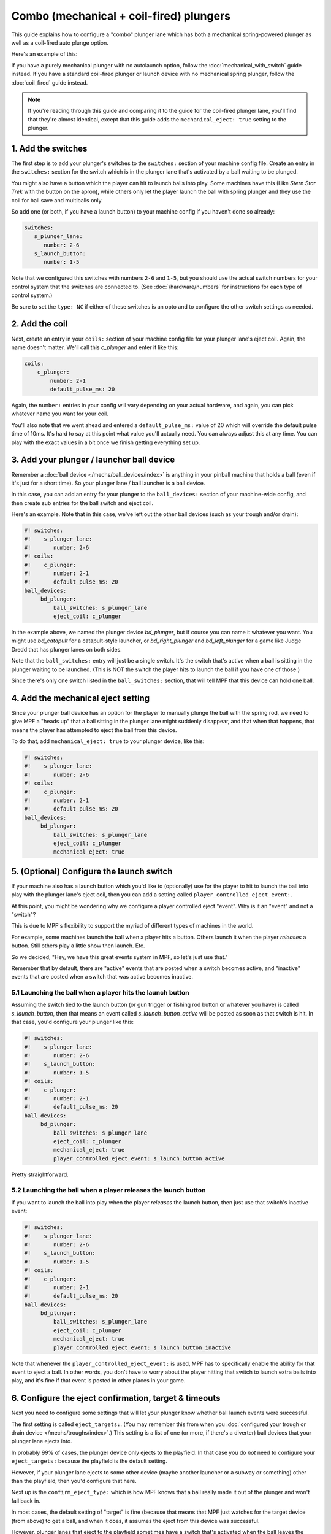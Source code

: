 Combo (mechanical + coil-fired) plungers
========================================

This guide explains how to configure a "combo" plunger lane which has both
a mechanical spring-powered plunger as well as a coil-fired auto plunge option.

Here's an example of this:

.. image:: /mechs/images/auto_manual_plunger.jpg

If you have a purely mechanical plunger with no autolaunch option, follow the
:doc:`mechanical_with_switch` guide instead. If you have a standard coil-fired
plunger or launch device with no mechanical spring plunger, follow the
:doc:`coil_fired` guide instead.

.. note::

   If you're reading through this guide and comparing it to the guide for the
   coil-fired plunger lane, you'll find that they're almost identical, except
   that this guide adds the ``mechanical_eject: true`` setting to the plunger.

1. Add the switches
-------------------

The first step is to add your plunger's switches to the ``switches:``
section of your machine config file. Create an entry in the ``switches:`` section
for the switch which is in the plunger lane that's activated by a ball waiting
to be plunged.

You might also have a button which the player can hit to launch balls into play.
Some machines have this (Like *Stern Star Trek* with the button on the apron),
while others only let the player launch the ball with spring plunger and they
use the coil for ball save and multiballs only.

So add one (or both, if you have a launch button) to your machine config if you
haven't done so already:

.. code-block:: mpf-config

   switches:
      s_plunger_lane:
         number: 2-6
      s_launch_button:
         number: 1-5

Note that we configured this switches with numbers ``2-6`` and ``1-5``, but
you should use the actual switch numbers for your control system that the switches
are connected to. (See :doc:`/hardware/numbers` for instructions for
each type of control system.)

Be sure to set the ``type: NC`` if either of these switches is an opto and to configure
the other switch settings as needed.

2. Add the coil
---------------

Next, create an entry in your ``coils:`` section of your machine config file
for your plunger lane's eject coil. Again, the name doesn't matter. We'll call this
*c_plunger* and enter it like this:

.. code-block:: mpf-config

    coils:
        c_plunger:
            number: 2-1
            default_pulse_ms: 20

Again, the ``number:`` entries in your config will vary depending on your actual
hardware, and again, you can pick whatever name you want for your coil.

You'll also note that we went ahead and entered a ``default_pulse_ms:`` value of 20
which will override the default pulse time of 10ms. It's hard to say
at this point what value you'll actually need. You can always adjust
this at any time. You can play with the exact values in a bit once we
finish getting everything set up.

3. Add your plunger / launcher ball device
------------------------------------------

Remember a :doc:`ball device </mechs/ball_devices/index>` is anything in your pinball
machine that holds a ball (even if it's just for a short time). So your plunger lane /
ball launcher is a ball device.

In this case, you can add an entry for your plunger to the ``ball_devices:`` section
of your machine-wide config, and then create sub entries for the ball switch and
eject coil.

Here's an example. Note that in this case, we've left out the other ball devices
(such as your trough and/or drain):

.. code-block:: mpf-config

   #! switches:
   #!    s_plunger_lane:
   #!       number: 2-6
   #! coils:
   #!    c_plunger:
   #!       number: 2-1
   #!       default_pulse_ms: 20
   ball_devices:
        bd_plunger:
            ball_switches: s_plunger_lane
            eject_coil: c_plunger

In the example above, we named the plunger device *bd_plunger*, but if course you can
name it whatever you want. You might use *bd_catapult* for a catapult-style launcher, or
*bd_right_plunger* and *bd_left_plunger* for a game like Judge Dredd that has plunger
lanes on both sides.

Note that the ``ball_switches:`` entry will just be a single switch. It's the switch that's
active when a ball is sitting in the plunger waiting to be launched. (This is NOT the
switch the player hits to launch the ball if you have one of those.)

Since there's only one switch listed in the ``ball_switches:`` section, that will tell
MPF that this device can hold one ball.

4. Add the mechanical eject setting
-----------------------------------

Since your plunger ball device has an option for the player to manually plunge
the ball with the spring rod, we need to give MPF a "heads up" that a ball
sitting in the plunger lane might suddenly disappear, and that when that
happens, that means the player has attempted to eject the ball from this device.

To do that, add ``mechanical_eject: true`` to your plunger device, like this:

.. code-block:: mpf-config

   #! switches:
   #!    s_plunger_lane:
   #!       number: 2-6
   #! coils:
   #!    c_plunger:
   #!       number: 2-1
   #!       default_pulse_ms: 20
   ball_devices:
        bd_plunger:
            ball_switches: s_plunger_lane
            eject_coil: c_plunger
            mechanical_eject: true

5. (Optional) Configure the launch switch
-----------------------------------------

If your machine also has a launch button which you'd like to (optionally) use
for the player to hit to launch the ball into play with the plunger lane's
eject coil, then you can add a setting called ``player_controlled_eject_event:``.

At this point, you might be wondering why we configure a player controlled eject
"event". Why is it an "event" and not a "switch"?

This is due to MPF's flexibility to support the myriad of different types of machines
in the world.

For example, some machines launch the ball when a player hits a button. Others launch
it when the player *releases* a button. Still others play a little show then launch. Etc.

So we decided, "Hey, we have this great events system in MPF, so let's just use that."

Remember that by default, there are "active" events that are posted when a switch
becomes active, and "inactive" events that are posted when a switch that was active
becomes inactive.

5.1 Launching the ball when a player hits the launch button
~~~~~~~~~~~~~~~~~~~~~~~~~~~~~~~~~~~~~~~~~~~~~~~~~~~~~~~~~~~

Assuming the switch tied to the launch button (or gun trigger or fishing rod button or
whatever you have) is called *s_launch_button*, then that means an event called
*s_launch_button_active* will be posted as soon as that switch is hit. In that case,
you'd configure your plunger like this:

.. code-block:: mpf-config

   #! switches:
   #!    s_plunger_lane:
   #!       number: 2-6
   #!    s_launch_button:
   #!       number: 1-5
   #! coils:
   #!    c_plunger:
   #!       number: 2-1
   #!       default_pulse_ms: 20
   ball_devices:
        bd_plunger:
            ball_switches: s_plunger_lane
            eject_coil: c_plunger
            mechanical_eject: true
            player_controlled_eject_event: s_launch_button_active

Pretty straightforward.

5.2 Launching the ball when a player releases the launch button
~~~~~~~~~~~~~~~~~~~~~~~~~~~~~~~~~~~~~~~~~~~~~~~~~~~~~~~~~~~~~~~

If you want to launch the ball into play when the player *releases* the launch button,
then just use that switch's inactive event:

.. code-block:: mpf-config

   #! switches:
   #!    s_plunger_lane:
   #!       number: 2-6
   #!    s_launch_button:
   #!       number: 1-5
   #! coils:
   #!    c_plunger:
   #!       number: 2-1
   #!       default_pulse_ms: 20
   ball_devices:
        bd_plunger:
            ball_switches: s_plunger_lane
            eject_coil: c_plunger
            mechanical_eject: true
            player_controlled_eject_event: s_launch_button_inactive

Note that whenever the ``player_controlled_eject_event:`` is used, MPF has to
specifically enable the ability for that event to eject a ball. In other words, you
don't have to worry about the player hitting that switch to launch extra balls into
play, and it's fine if that event is posted in other places in your game.

6. Configure the eject confirmation, target & timeouts
------------------------------------------------------

Next you need to configure some settings that will let your plunger know whether
ball launch events were successful.

The first setting is called ``eject_targets:``. (You may remember this from when
you :doc:`configured your trough or drain device </mechs/troughs/index>`.) This
setting is a list of one (or more, if there's a diverter) ball devices that your
plunger lane ejects into.

In probably 99% of cases, the plunger device only ejects to the playfield. In that
case you do *not* need to configure your ``eject_targets:`` because the playfield is
the default setting.

However, if your plunger lane ejects to some other device (maybe another launcher or
a subway or something) other than the playfield, then you'd configure that here.

Next up is the ``confirm_eject_type:`` which is how MPF knows that a ball really
made it out of the plunger and won't fall back in.

In most cases, the default setting of "target" is fine (because that means that MPF
just watches for the target device (from above) to get a ball, and when it does, it
assumes the eject from this device was successful.

However, plunger lanes that eject to the playfield sometimes have a switch that's
activated when the ball leaves the plunger. You can use this switch with a few
caveats:

* If this switch has been hit, it means the ball is out for sure, and it's not
  possible for it to roll back.
* This switch must always be hit, e.g. the ball can't sneak around it.
* No other balls should be able to hit this switch while they're in play.

What this means is that this switch is pretty limited and almost never used.

Finally, you need to configure the ``eject_timeouts:`` which is a time setting
for how long MPF will wait to confirm the eject. If a ball re-enters that
device before the timeout happens, then MPF assumes the eject failed and will
try it again.

For the ``eject_timeouts:``, you want to figure out what the MAXIMUM time is
that a ball could be ejected from the plunger but still not make it all the
way out and then fall back into the plunger. You'll have to play with this
setting in your machine, but in most machines it's probably around 3s.

Here are some examples of these settings in action.

First, for a typical coil-fired plunger lane / catapult that ejects the ball
directly to the playfield: (This is probably 99% of all cases)

.. code-block:: mpf-config

   #! switches:
   #!    s_plunger_lane:
   #!       number: 2-6
   #! coils:
   #!    c_plunger:
   #!       number: 2-1
   #!       default_pulse_ms: 20
   ball_devices:
        bd_plunger:
   #!          ball_switches: s_plunger_lane
   #!          eject_coil: c_plunger
   #!          mechanical_eject: true
            # ...
            eject_timeouts: 3s

Next, for a coil-fired plunger that has a switch at the exit of the plunger
lane that is only hit if the ball has made it out of the plunger and cannot
be hit by a random ball on the playfield:

.. code-block:: mpf-config

   #! switches:
   #!    s_plunger_lane:
   #!       number: 2-6
   #!    s_plunger_lane_exit:
   #!       number: 2-7
   #! coils:
   #!    c_plunger:
   #!       number: 2-1
   #!       default_pulse_ms: 20
   ball_devices:
        bd_plunger:
   #!          ball_switches: s_plunger_lane
   #!          eject_coil: c_plunger
   #!          mechanical_eject: true
            # ...
            confirm_eject_type: switch
            confirm_eject_switch: s_plunger_lane_exit
            eject_timeouts: 3s

Next, if your plunger lane ejects into another ball device (a cannon, in this
case):

.. code-block:: mpf-config

   #! switches:
   #!    s_plunger_lane:
   #!       number: 2-6
   #!    s_canon:
   #!       number: 3-1
   #! coils:
   #!    c_plunger:
   #!       number: 2-1
   #!       default_pulse_ms: 20
   #!    c_canon:
   #!       number: 2-2
   #!       default_pulse_ms: 20
   ball_devices:
   #!      bd_cannon:
   #!          ball_switches: s_canon
   #!          eject_coil: c_canon
        bd_plunger:
   #!          ball_switches: s_plunger_lane
   #!          eject_coil: c_plunger
   #!          mechanical_eject: true
            # ...
            eject_targets: bd_cannon
            eject_timeouts: 2s

7. Set your trough/drain device eject_targets
---------------------------------------------

Once you have your plunger device set up, you need to go back to your trough
or ball drain device and add the new plunger to your trough's ``eject_targets:``,
like this:

.. code-block:: mpf-config

   #! switches:
   #!    s_plunger_lane:
   #!       number: 2-6
   #!    s_trough1:
   #!       number: 3-1
   #!    s_trough2:
   #!       number: 3-2
   #!    s_trough3:
   #!       number: 3-3
   #!    s_trough4:
   #!       number: 3-4
   #!    s_trough_jam:
   #!       number: 3-5
   #! coils:
   #!    c_plunger:
   #!       number: 2-1
   #!       default_pulse_ms: 20
   #!    c_trough_eject:
   #!       number: 2-2
   #!       default_pulse_ms: 20
   ball_devices:
        bd_trough:
            ball_switches: s_trough1, s_trough2, s_trough3, s_trough4, s_trough_jam
            eject_coil: c_trough_eject
            tags: trough, home, drain
            jam_switch: s_trough_jam
            eject_coil_jam_pulse: 15ms
            eject_targets: bd_plunger
   #!      bd_plunger:
   #!          ball_switches: s_plunger_lane
   #!          eject_coil: c_plunger
   #!          mechanical_eject: true

Of course you'd add the name that you gave your plunger device, which could
be something like "bd_catapult" or whatever you called it.

Also, if you have a two-stage drain (like a System 11 machine), you'd add
this to the second device (the one that feeds the plunger).

8. Add the plunger als default_source_device
--------------------------------------------

Next you need to your plunger lane ball device ``default_source_device`` to
your playfield to tell MPF that this ball device is used to add a new ball
into play.

To do that, add your new plunger ball device as ``default_source_device`` in
the default ``playfield``, like this:

.. code-block:: mpf-config

   #! switches:
   #!    s_plunger_lane:
   #!       number: 2-6
   #! coils:
   #!    c_plunger:
   #!       number: 2-1
   #!       default_pulse_ms: 20
   #! ball_devices:
   #!      bd_plunger:
   #!          ball_switches: s_plunger_lane
   #!          eject_coil: c_plunger
   #!          mechanical_eject: true
   playfields:
       playfield:
           default_source_device: bd_plunger
           tags: default

9. Tag your playfield switches
------------------------------

Since the plunger lane ejects balls to the playfield, it's important that you
have your playfield switches tagged properly since that's how MPF knows that
a ball is loose on the playfield.

See the :doc:`/mechs/playfields/ball_tracking` documentation for details.

Complete config example
-----------------------

Here's a complete machine config with a "standard" coil-fired plunger that
ejects the ball directly to the playfield. Note that this config does not
include the switches and coils for the trough.

This config is what probably 99% of machines with coil-fired plungers will use:

.. code-block:: mpf-config

   switches:
      s_plunger_lane:
         number: 2-6
      s_launch_button:
         number: 1-5
      s_trough1:
         number: 3-1
      s_trough2:
         number: 3-2
      s_trough3:
         number: 3-3
      s_trough4:
         number: 3-4
      s_trough_jam:
         number: 3-5

   coils:
        c_plunger:
            number: 2-1
            default_pulse_ms: 20
        c_trough_eject:
            number: 3-1
            default_pulse_ms: 20

   ball_devices:

        bd_trough:
            ball_switches: s_trough1, s_trough2, s_trough3, s_trough4, s_trough_jam
            eject_coil: c_trough_eject
            tags: trough, home, drain
            jam_switch: s_trough_jam
            eject_coil_jam_pulse: 15ms
            eject_targets: bd_plunger

        bd_plunger:
            ball_switches: s_plunger_lane
            eject_coil: c_plunger
            mechanical_eject: true
            player_controlled_eject_event: s_launch_button_active
            eject_timeouts: 3s

   playfields:
       playfield:
           default_source_device: bd_plunger
           tags: default
